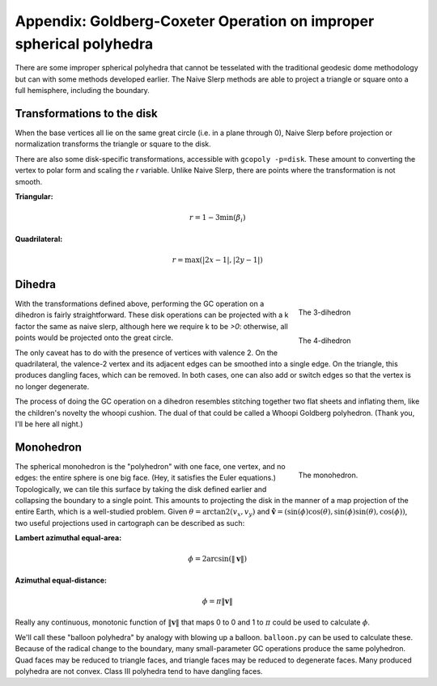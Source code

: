 Appendix: Goldberg-Coxeter Operation on improper spherical polyhedra
====================================================================
There are some improper spherical polyhedra that cannot be tesselated with
the traditional geodesic dome methodology but can with some methods developed
earlier. The Naive Slerp methods are able to project a triangle or square
onto a full hemisphere, including the boundary.

Transformations to the disk
---------------------------
When the base vertices all lie on the same great circle (i.e. in a plane
through 0), Naive Slerp before projection or normalization
transforms the triangle or square to the disk.

There are also some disk-specific transformations, accessible with
``gcopoly -p=disk``. These amount to converting the vertex to polar form
and scaling the `r` variable. Unlike Naive Slerp, there are points where the
transformation is not smooth.

**Triangular:**

.. math::
    r = 1 - 3 \min(\beta_i)

**Quadrilateral:**

.. math::
    r = \max(|2x - 1|, |2y - 1|)

Dihedra
-------
.. figure:: 3-dihedron.svg
   :align: right
   :figwidth: 25%
   
   The 3-dihedron 
   
.. figure:: 4-dihedron.svg
   :align: right
   :figwidth: 25%
   
   The 4-dihedron 
   
With the transformations defined above, performing the GC operation on a
dihedron is fairly straightforward. These disk operations can be projected 
with a k factor the same as naive slerp, although here we require k to be 
`>0`: otherwise, all points would be projected onto the great circle.

The only caveat has to do with the
presence of vertices with valence 2. On the quadrilateral, the valence-2 
vertex and its adjacent edges can be smoothed into a single edge. On the 
triangle, this produces dangling faces, which can be removed. In both cases, 
one can also add or switch edges so that the vertex is no longer degenerate.

The process of doing the GC operation on a dihedron resembles stitching
together two flat sheets and inflating them, like the children's novelty
the whoopi cushion. The dual of that could be called a Whoopi Goldberg
polyhedron. (Thank you, I'll be here all night.)

Monohedron
----------
.. figure:: monohedron.svg
   :align: right
   :figwidth: 25%
   
   The monohedron.
   
The spherical monohedron is the "polyhedron" with one face, one vertex, and no 
edges: the entire sphere is one big face. (Hey, it satisfies the Euler 
equations.) Topologically, we can tile this 
surface by taking the disk defined earlier and collapsing the boundary to a 
single point. This amounts to projecting the disk in the manner of a 
map projection of the entire Earth, which is a well-studied problem. Given 
:math:`\theta = \arctan2(v_x, v_y)` and :math:`\mathbf{\hat{v}} = 
(\sin(\phi) \cos(\theta), \sin(\phi) \sin(\theta), \cos(\phi))`, 
two useful projections used in cartograph can be described as such:

**Lambert azimuthal equal-area:**

.. math::
    \phi = 2 \arcsin(\|\mathbf v\|)

**Azimuthal equal-distance:**

.. math::
    \phi = \pi \|\mathbf v\|

Really any continuous, monotonic function of :math:`\|\mathbf v\|` that 
maps 0 to 0 and 1 to :math:`\pi` could be used to calculate :math:`\phi`.

We'll call these "balloon polyhedra" by analogy with blowing up a balloon.
``balloon.py`` can be used to calculate these. Because of the radical change 
to the boundary, many small-parameter GC
operations produce the same polyhedron. Quad faces may be reduced to triangle
faces, and triangle faces may be reduced to degenerate faces. Many produced
polyhedra are not convex. Class III polyhedra tend to have dangling faces.

